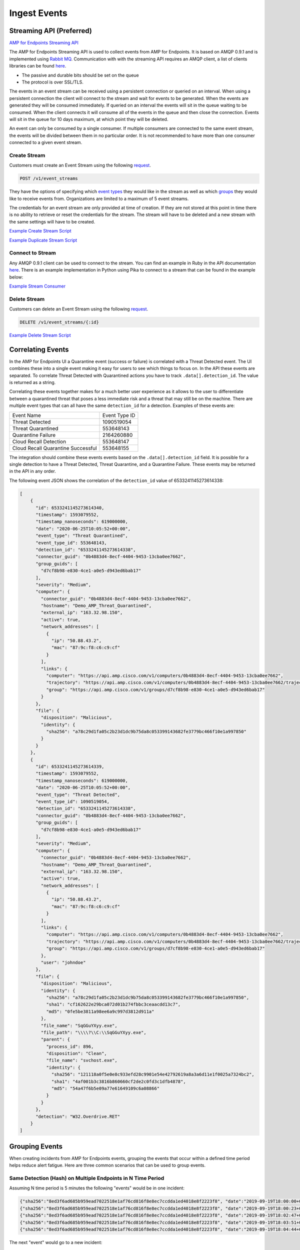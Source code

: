 Ingest Events
=============

Streaming API (Preferred)
-------------------------

`AMP for Endpoints Streaming API <https://api-docs.amp.cisco.com/api_resources/EventStream?api_host=api.amp.cisco.com&api_version=v1>`_

The AMP for Endpoints Streaming API is used to collect events from AMP for Endpoints. It is based on AMQP 0.9.1 and is implemented using
`Rabbit MQ <https://www.rabbitmq.com/amqp-0-9-1-reference.html>`_. Communication with with the streaming API requires
an AMQP client, a list of clients libraries can be found `here <https://www.rabbitmq.com/devtools.html>`_.

- The passive and durable bits should be set on the queue
- The protocol is over SSL/TLS.

The events in an event stream can be received using a persistent connection or queried on an interval. When using a
persistent connection the client will connect to the stream and wait for events to be generated. When the events are
generated they will be consumed immediately. If queried on an interval the events will sit in the queue waiting to be
consumed. When the client connects it will consume all of the events in the queue and then close the connection. Events
will sit in the queue for 10 days maximum, at which point they will be deleted.

An event can only be consumed by a single consumer. If multiple consumers are connected to the same event stream, the
events will be divided between them in no particular order. It is not recommended to have more than one consumer
connected to a given event stream.

Create Stream
^^^^^^^^^^^^^

Customers must create an Event Stream using the following `request <https://api-docs.amp.cisco.com/api_actions/details?api_action=POST+%2Fv1%2Fevent_streams&api_host=api.amp.cisco.com&api_resource=EventStream&api_version=v1>`_.

.. code::

    POST /v1/event_streams

.. http:example::

    POST https://api.amp.cisco.com/v1/event_streams HTTP/1.1
    Authorization: Basic MTIzNDphdGVzdA==

They have the options of specifying which `event types <https://api-docs.amp.cisco.com/api_actions/details?api_action=GET+%2Fv1%2Fevent_types&api_host=api.amp.cisco.com&api_resource=Event+Type&api_version=v1>`_
they would like in the stream as well as which `groups <https://api-docs.amp.cisco.com/api_actions/details?api_action=GET+%2Fv1%2Fgroups&api_host=api.amp.cisco.com&api_resource=Group&api_version=v1>`_
they would like to receive events from. Organizations are limited to a maximum of 5 event streams.

The credentials for an event stream are only provided at time of creation. If they are not stored at this point in time
there is no ability to retrieve or reset the credentials for the stream. The stream will have to be deleted and a new
stream with the same settings will have to be created.

`Example Create Stream Script <https://github.com/CiscoSecurity/amp-04-create-event-stream>`_

`Example Duplicate Stream Script <https://github.com/CiscoSecurity/amp-04-duplicate-event-stream>`_


Connect to Stream
^^^^^^^^^^^^^^^^^

Any AMQP 0.9.1 client can be used to connect to the stream. You can find an example in Ruby in the API documentation
`here <https://api-docs.amp.cisco.com/api_actions/details?api_action=POST+%2Fv1%2Fevent_streams&api_host=api.amp.cisco.com&api_resource=EventStream&api_version=v1>`_.
There is an example implementation in Python using Pika to connect to a stream that can be found in the example below:

`Example Stream Consumer <https://github.com/Cisco-AMP/pika_bootstrap>`_

Delete Stream
^^^^^^^^^^^^^
Customers can delete an Event Stream using the following `request <https://api-docs.amp.cisco.com/api_actions/details?api_action=DELETE+%2Fv1%2Fevent_streams%2F%7B%3Aid%7D&api_host=api.amp.cisco.com&api_resource=EventStream&api_version=v1>`_.

.. code::

    DELETE /v1/event_streams/{:id}

.. http:example::

    DELETE https://api.amp.cisco.com/v1/event_streams/{:id} HTTP/1.1
    Authorization: Basic MTIzNDphdGVzdA==

`Example Delete Stream Script <https://github.com/CiscoSecurity/amp-04-delete-event-stream>`_

Correlating Events
------------------

In the AMP for Endpoints UI a Quarantine event (success or failure) is correlated with a Threat Detected event. The UI
combines these into a single event making it easy for users to see which things to focus on. In the API these events are
separated. To correlate Threat Detected with Quarantined actions you have to track ``.data[].detection_id``. The value
is returned as a string.

Correlating these events together makes for a much better user experience as it allows to the user to differentiate
between a quarantined threat that poses a less immediate risk and a threat that may still be on the machine. There are
multiple event types that can all have the same ``detection_id`` for a detection. Examples of these events are:

+-------------------------------------+---------------+
| Event Name                          | Event Type ID |
+-------------------------------------+---------------+
| Threat Detected                     | 1090519054    |
+-------------------------------------+---------------+
| Threat Quarantined                  | 553648143     |
+-------------------------------------+---------------+
| Quarantine Failure                  | 2164260880    |
+-------------------------------------+---------------+
| Cloud Recall Detection              | 553648147     |
+-------------------------------------+---------------+
| Cloud Recall Quarantine Successful  | 553648155     |
+-------------------------------------+---------------+

The integration should combine these events events based on the ``.data[].detection_id`` field.  It is possible for a
single detection to have a Threat Detected, Threat Quarantine, and a Quarantine Failure. These events may be returned in
the API in any order.

The following event JSON shows the correlation of the ``detection_id`` value of 6533241145273614338:

.. code-block:: JSON


    [
        {
          "id": 6533241145273614340,
          "timestamp": 1593079552,
          "timestamp_nanoseconds": 619000000,
          "date": "2020-06-25T10:05:52+00:00",
          "event_type": "Threat Quarantined",
          "event_type_id": 553648143,
          "detection_id": "6533241145273614338",
          "connector_guid": "0b4883d4-8ecf-4404-9453-13cba0ee7662",
          "group_guids": [
            "d7cf8b98-e830-4ce1-a0e5-d943ed6bab17"
          ],
          "severity": "Medium",
          "computer": {
            "connector_guid": "0b4883d4-8ecf-4404-9453-13cba0ee7662",
            "hostname": "Demo_AMP_Threat_Quarantined",
            "external_ip": "163.32.98.150",
            "active": true,
            "network_addresses": [
              {
                "ip": "50.88.43.2",
                "mac": "87:9c:f8:c6:c9:cf"
              }
            ],
            "links": {
              "computer": "https://api.amp.cisco.com/v1/computers/0b4883d4-8ecf-4404-9453-13cba0ee7662",
              "trajectory": "https://api.amp.cisco.com/v1/computers/0b4883d4-8ecf-4404-9453-13cba0ee7662/trajectory",
              "group": "https://api.amp.cisco.com/v1/groups/d7cf8b98-e830-4ce1-a0e5-d943ed6bab17"
            }
          },
          "file": {
            "disposition": "Malicious",
            "identity": {
              "sha256": "a78c29d1fa05c2b23d1dc9b75da8c053399143682fe3779bc466f10e1a997850"
            }
          }
        },
        {
          "id": 6533241145273614339,
          "timestamp": 1593079552,
          "timestamp_nanoseconds": 619000000,
          "date": "2020-06-25T10:05:52+00:00",
          "event_type": "Threat Detected",
          "event_type_id": 1090519054,
          "detection_id": "6533241145273614338",
          "connector_guid": "0b4883d4-8ecf-4404-9453-13cba0ee7662",
          "group_guids": [
            "d7cf8b98-e830-4ce1-a0e5-d943ed6bab17"
          ],
          "severity": "Medium",
          "computer": {
            "connector_guid": "0b4883d4-8ecf-4404-9453-13cba0ee7662",
            "hostname": "Demo_AMP_Threat_Quarantined",
            "external_ip": "163.32.98.150",
            "active": true,
            "network_addresses": [
              {
                "ip": "50.88.43.2",
                "mac": "87:9c:f8:c6:c9:cf"
              }
            ],
            "links": {
              "computer": "https://api.amp.cisco.com/v1/computers/0b4883d4-8ecf-4404-9453-13cba0ee7662",
              "trajectory": "https://api.amp.cisco.com/v1/computers/0b4883d4-8ecf-4404-9453-13cba0ee7662/trajectory",
              "group": "https://api.amp.cisco.com/v1/groups/d7cf8b98-e830-4ce1-a0e5-d943ed6bab17"
            },
            "user": "johndoe"
          },
          "file": {
            "disposition": "Malicious",
            "identity": {
              "sha256": "a78c29d1fa05c2b23d1dc9b75da8c053399143682fe3779bc466f10e1a997850",
              "sha1": "cf162622e29bca072d01b274fbbc3ceaacdd13c7",
              "md5": "0fe5be3811a98ee6a9c997d3812d911a"
            },
            "file_name": "SqGGuYXyy.exe",
            "file_path": "\\\\?\\C:\\SqGGuYXyy.exe",
            "parent": {
              "process_id": 896,
              "disposition": "Clean",
              "file_name": "svchost.exe",
              "identity": {
                "sha256": "121118a0f5e0e8c933efd28c9901e54e42792619a8a3a6d11e1f0025a7324bc2",
                "sha1": "4af001b3c3816b860660cf2de2c0fd3c1dfb4878",
                "md5": "54a47f6b5e09a77e61649109c6a08866"
              }
            }
          },
          "detection": "W32.Overdrive.RET"
        }
    ]


Grouping Events
---------------

When creating incidents from AMP for Endpoints events, grouping the events that occur within a defined time period helps
reduce alert fatigue. Here are three common scenarios that can be used to group events.

Same Detection (Hash) on Multiple Endpoints in N Time Period
^^^^^^^^^^^^^^^^^^^^^^^^^^^^^^^^^^^^^^^^^^^^^^^^^^^^^^^^^^^^

Assuming N time period is 5 minutes the following "events" would be in one incident:

.. code-block:: JSON

    {"sha256":"8ed3f6ad685b959ead7022518e1af76cd816f8e8ec7ccdda1ed4018e8f2223f8", "date":"2019-09-19T18:00:00+00:00", "computer":"alpha"}
    {"sha256":"8ed3f6ad685b959ead7022518e1af76cd816f8e8ec7ccdda1ed4018e8f2223f8", "date":"2019-09-19T18:00:23+00:00", "computer":"bravo"}
    {"sha256":"8ed3f6ad685b959ead7022518e1af76cd816f8e8ec7ccdda1ed4018e8f2223f8", "date":"2019-09-19T18:02:47+00:00", "computer":"charlie"}
    {"sha256":"8ed3f6ad685b959ead7022518e1af76cd816f8e8ec7ccdda1ed4018e8f2223f8", "date":"2019-09-19T18:03:51+00:00", "computer":"delta"}
    {"sha256":"8ed3f6ad685b959ead7022518e1af76cd816f8e8ec7ccdda1ed4018e8f2223f8", "date":"2019-09-19T18:04:44+00:00", "computer":"echo"}

The next "event" would go to a new incident:

.. code-block:: JSON

    {"sha256":"8ed3f6ad685b959ead7022518e1af76cd816f8e8ec7ccdda1ed4018e8f2223f8", "date":"2019-09-19T18:09:13+00:00", "computer":"foxtrot"}

Same Detection (Hash) on Multiple Endpoints on Same Endpoint in N Time Period
^^^^^^^^^^^^^^^^^^^^^^^^^^^^^^^^^^^^^^^^^^^^^^^^^^^^^^^^^^^^^^^^^^^^^^^^^^^^^

Assuming N time period is 5 minutes the following "events" would be in one incident:

.. code-block:: JSON

    {"sha256":"f144a6907dc4284d1f9fe6a7d9b9ff53c02c1d07ba68f24d413d7ff7f757a782", "date":"2019-09-19T18:00:00+00:00", "computer":"golf"}
    {"sha256":"f144a6907dc4284d1f9fe6a7d9b9ff53c02c1d07ba68f24d413d7ff7f757a782", "date":"2019-09-19T18:00:23+00:00", "computer":"golf"}
    {"sha256":"f144a6907dc4284d1f9fe6a7d9b9ff53c02c1d07ba68f24d413d7ff7f757a782", "date":"2019-09-19T18:02:47+00:00", "computer":"golf"}
    {"sha256":"f144a6907dc4284d1f9fe6a7d9b9ff53c02c1d07ba68f24d413d7ff7f757a782", "date":"2019-09-19T18:03:51+00:00", "computer":"golf"}
    {"sha256":"f144a6907dc4284d1f9fe6a7d9b9ff53c02c1d07ba68f24d413d7ff7f757a782", "date":"2019-09-19T18:04:44+00:00", "computer":"golf"}

The next "event" would go to a new incident:

.. code-block:: JSON

    {"sha256":"f144a6907dc4284d1f9fe6a7d9b9ff53c02c1d07ba68f24d413d7ff7f757a782", "date":"2019-09-19T18:09:13+00:00", "computer":"golf"}

Multiple Detections (Hash or IP) on the Same Computer in N Time Period
^^^^^^^^^^^^^^^^^^^^^^^^^^^^^^^^^^^^^^^^^^^^^^^^^^^^^^^^^^^^^^^^^^^^^^

Assuming N time period is 5 minutes the following "events" would be in one incident:

.. code-block:: JSON

    {"sha256":"b9dd960c1753459a78115d3cb845a57d924b6877e805b08bd01086ccdf34433c", "date":"2019-09-19T18:00:00+00:00", "computer":"hotel"}
    {"sha256":"4f4a9410ffcdf895c4adb880659e9b5c0dd1f23a30790684340b3eaacb045398", "date":"2019-09-19T18:00:23+00:00", "computer":"hotel"}
    {"sha256":"092c79e8f80e559e404bcf660c48f3522b67aba9ff1484b0367e1a4ddef7431d", "date":"2019-09-19T18:02:47+00:00", "computer":"hotel"}
    {"black_list_ip":"1.2.3.4", "date":"2019-09-19T18:03:51+00:00", "computer":"hotel"}
    {"black_list_ip":"4.3.2.1", "date":"2019-09-19T18:04:44+00:00", "computer":"hotel"}

The next "event" would go to a new incident:

.. code-block:: JSON

    {"sha256":"f144a6907dc4284d1f9fe6a7d9b9ff53c02c1d07ba68f24d413d7ff7f757a782", "date":"2019-09-19T18:09:13+00:00", "computer":"hotel"}

